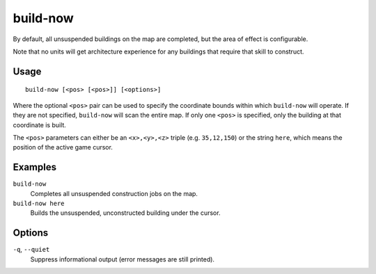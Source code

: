 build-now
=========

.. dfhack-tool::
    :summary: Instantly completes building construction jobs.
    :tags: unavailable

By default, all unsuspended buildings on the map are completed, but the area of
effect is configurable.

Note that no units will get architecture experience for any buildings that
require that skill to construct.

Usage
-----

::

    build-now [<pos> [<pos>]] [<options>]

Where the optional ``<pos>`` pair can be used to specify the coordinate bounds
within which ``build-now`` will operate. If they are not specified,
``build-now`` will scan the entire map. If only one ``<pos>`` is specified, only
the building at that coordinate is built.

The ``<pos>`` parameters can either be an ``<x>,<y>,<z>`` triple (e.g.
``35,12,150``) or the string ``here``, which means the position of the active
game cursor.

Examples
--------

``build-now``
    Completes all unsuspended construction jobs on the map.
``build-now here``
    Builds the unsuspended, unconstructed building under the cursor.

Options
-------

``-q``, ``--quiet``
    Suppress informational output (error messages are still printed).

